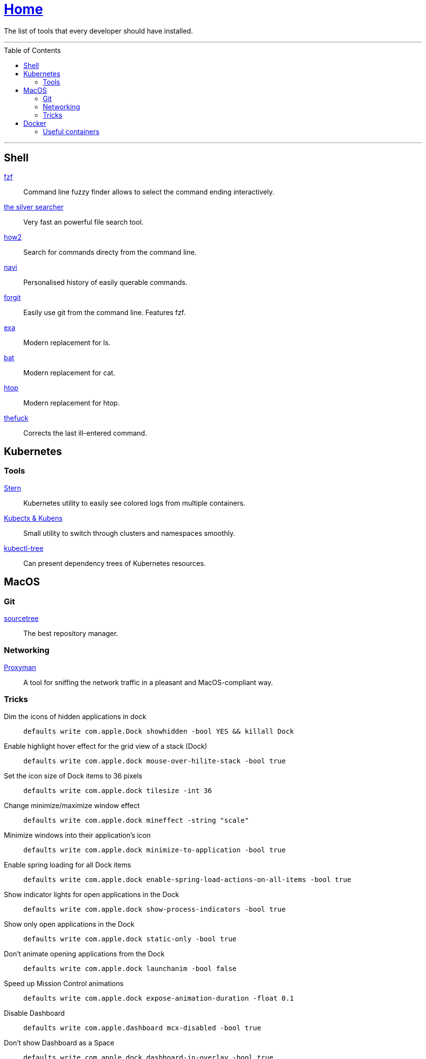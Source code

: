:toc: macro
:stern: https://github.com/wercker/stern[Stern]
:kubectx: https://github.com/ahmetb/kubectx[Kubectx & Kubens]
:kubectl-tree: https://awesomeopensource.com/project/ahmetb/kubectl-tree[kubectl-tree]
:proxyman: https://proxyman.io[Proxyman]
:fzf: https://github.com/junegunn/fzf[fzf]
:silverSearcher: https://github.com/ggreer/the_silver_searcher[the silver searcher]
:how2: https://github.com/santinic/how2[how2]
:navi: https://github.com/denisidoro/navi[navi]
:forgit: https://github.com/wfxr/forgit[forgit]
:exa: https://github.com/ogham/exa[exa]
:bat: https://github.com/sharkdp/bat[bat]
:htop: https://github.com/hishamhm/htop[htop]
:autoenv: https://github.com/inishchith/autoenv[autoenv]
:thefuck: https://github.com/nvbn/thefuck[thefuck]
:netshoot: https://github.com/nicolaka/netshoot[netshoot]
:sourcetree: https://www.sourcetreeapp.com[sourcetree]

= link:README.adoc[Home]

The list of tools that every developer should have installed.

---

toc::[]

---

== Shell

{fzf}::
Command line fuzzy finder allows to select the command ending interactively.

{silverSearcher}::
Very fast an powerful file search tool.

{how2}::
Search for commands directy from the command line.

{navi}::
Personalised history of easily querable commands.

{forgit}::
Easily use git from the command line. Features fzf.

{exa}::
Modern replacement for ls.

{bat}::
Modern replacement for cat.

{htop}::
Modern replacement for htop.

{thefuck}::
Corrects the last ill-entered command.

== Kubernetes

=== Tools

{stern}::
Kubernetes utility to easily see colored logs from multiple containers.

{kubectx}::
Small utility to switch through clusters and namespaces smoothly.

{kubectl-tree}::
Can present dependency trees of Kubernetes resources.

== MacOS

=== Git

{sourcetree}::
The best repository manager.

=== Networking

{proxyman}::
A tool for sniffing the network traffic in a pleasant and MacOS-compliant way.

=== Tricks

Dim the icons of hidden applications in dock::
`defaults write com.apple.Dock showhidden -bool YES && killall Dock`

Enable highlight hover effect for the grid view of a stack (Dock)::
`defaults write com.apple.dock mouse-over-hilite-stack -bool true`

Set the icon size of Dock items to 36 pixels::
`defaults write com.apple.dock tilesize -int 36`

Change minimize/maximize window effect::
`defaults write com.apple.dock mineffect -string "scale"`

Minimize windows into their application’s icon::
`defaults write com.apple.dock minimize-to-application -bool true`

Enable spring loading for all Dock items::
`defaults write com.apple.dock enable-spring-load-actions-on-all-items -bool true`

Show indicator lights for open applications in the Dock::
`defaults write com.apple.dock show-process-indicators -bool true`

Show only open applications in the Dock::
`defaults write com.apple.dock static-only -bool true`

Don’t animate opening applications from the Dock::
`defaults write com.apple.dock launchanim -bool false`

Speed up Mission Control animations::
`defaults write com.apple.dock expose-animation-duration -float 0.1`

Disable Dashboard::
`defaults write com.apple.dashboard mcx-disabled -bool true`

Don’t show Dashboard as a Space::
`defaults write com.apple.dock dashboard-in-overlay -bool true`

Don’t automatically rearrange Spaces based on most recent use::
`defaults write com.apple.dock mru-spaces -bool false`

Remove the auto-hiding Dock delay::
`defaults write com.apple.dock autohide-delay -float 0`

Remove the animation when hiding/showing the Dock::
`defaults write com.apple.dock autohide-time-modifier -float 0`

Automatically hide and show the Dock::
`defaults write com.apple.dock autohide -bool true`

Make Dock icons of hidden applications translucent::
`defaults write com.apple.dock showhidden -bool true`

Don’t show recent applications in Dock::
`defaults write com.apple.dock show-recents -bool false`

== Docker

=== Useful containers

{netshoot}::
A swiss knife for network debugging.
